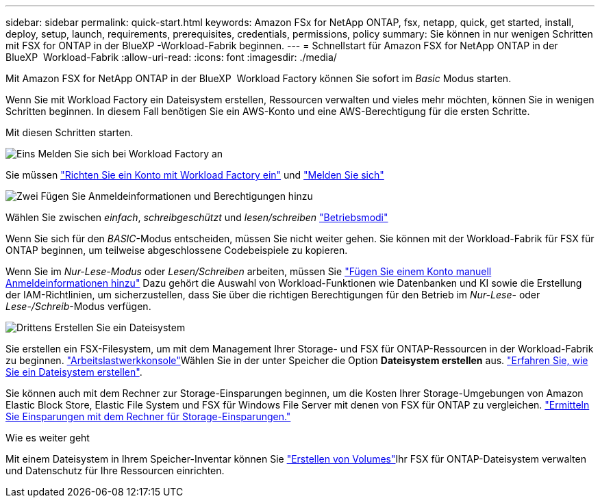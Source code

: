 ---
sidebar: sidebar 
permalink: quick-start.html 
keywords: Amazon FSx for NetApp ONTAP, fsx, netapp, quick, get started, install, deploy, setup, launch, requirements, prerequisites, credentials, permissions, policy 
summary: Sie können in nur wenigen Schritten mit FSX for ONTAP in der BlueXP -Workload-Fabrik beginnen. 
---
= Schnellstart für Amazon FSX for NetApp ONTAP in der BlueXP  Workload-Fabrik
:allow-uri-read: 
:icons: font
:imagesdir: ./media/


[role="lead"]
Mit Amazon FSX for NetApp ONTAP in der BlueXP  Workload Factory können Sie sofort im _Basic_ Modus starten.

Wenn Sie mit Workload Factory ein Dateisystem erstellen, Ressourcen verwalten und vieles mehr möchten, können Sie in wenigen Schritten beginnen. In diesem Fall benötigen Sie ein AWS-Konto und eine AWS-Berechtigung für die ersten Schritte.

Mit diesen Schritten starten.

.image:https://raw.githubusercontent.com/NetAppDocs/common/main/media/number-1.png["Eins"] Melden Sie sich bei Workload Factory an
[role="quick-margin-para"]
Sie müssen link:https://docs.netapp.com/us-en/workload-setup-admin/sign-up-saas.html["Richten Sie ein Konto mit Workload Factory ein"^] und link:https://console.workloads.netapp.com["Melden Sie sich"^]

.image:https://raw.githubusercontent.com/NetAppDocs/common/main/media/number-2.png["Zwei"] Fügen Sie Anmeldeinformationen und Berechtigungen hinzu
[role="quick-margin-para"]
Wählen Sie zwischen _einfach_, _schreibgeschützt_ und _lesen/schreiben_ link:https://docs.netapp.com/us-en/workload-setup-admin/operational-modes.html["Betriebsmodi"^]

[role="quick-margin-para"]
Wenn Sie sich für den _BASIC_-Modus entscheiden, müssen Sie nicht weiter gehen. Sie können mit der Workload-Fabrik für FSX für ONTAP beginnen, um teilweise abgeschlossene Codebeispiele zu kopieren.

[role="quick-margin-para"]
Wenn Sie im _Nur-Lese-Modus_ oder _Lesen/Schreiben_ arbeiten, müssen Sie link:https://docs.netapp.com/us-en/workload-setup-admin/add-credentials.html["Fügen Sie einem Konto manuell Anmeldeinformationen hinzu"^] Dazu gehört die Auswahl von Workload-Funktionen wie Datenbanken und KI sowie die Erstellung der IAM-Richtlinien, um sicherzustellen, dass Sie über die richtigen Berechtigungen für den Betrieb im _Nur-Lese_- oder _Lese-/Schreib_-Modus verfügen.

.image:https://raw.githubusercontent.com/NetAppDocs/common/main/media/number-3.png["Drittens"] Erstellen Sie ein Dateisystem
[role="quick-margin-para"]
Sie erstellen ein FSX-Filesystem, um mit dem Management Ihrer Storage- und FSX für ONTAP-Ressourcen in der Workload-Fabrik zu beginnen. link:https://console.workloads.netapp.com["Arbeitslastwerkkonsole"^]Wählen Sie in der unter Speicher die Option *Dateisystem erstellen* aus. link:create-file-system.html["Erfahren Sie, wie Sie ein Dateisystem erstellen"].

[role="quick-margin-para"]
Sie können auch mit dem Rechner zur Storage-Einsparungen beginnen, um die Kosten Ihrer Storage-Umgebungen von Amazon Elastic Block Store, Elastic File System und FSX für Windows File Server mit denen von FSX für ONTAP zu vergleichen. link:explore-savings.html["Ermitteln Sie Einsparungen mit dem Rechner für Storage-Einsparungen."]

.Wie es weiter geht
Mit einem Dateisystem in Ihrem Speicher-Inventar können Sie link:create-volume.html["Erstellen von Volumes"]Ihr FSX für ONTAP-Dateisystem verwalten und Datenschutz für Ihre Ressourcen einrichten.
